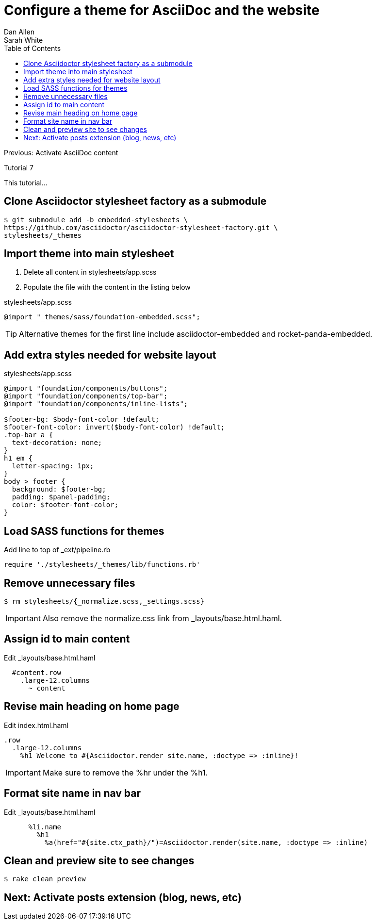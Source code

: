 = Configure a theme for AsciiDoc and the website
Dan Allen; Sarah White
:experimental:
:toc2:
:sectanchors:
:idprefix:
:idseparator: -
:icons: font
:source-highlighter: coderay

Previous: Activate AsciiDoc content

Tutorial 7

This tutorial...

////
sidebar in layout (and other layouts like on reuze.me)
inserting gist
sentence per line
post excerpt and other types of "chunks" (chunked content)
link to tutorial for pushing to github pages
styles for posts listing page (headings too big)
tip about not loading certain extensions when profile is development
slides
favicon
git history at bottom of file
docinfo or common include
timezone handling
author bio at bottom of post (see smashingmagazine or alistapart for example)
////

// tag::content[]

[.topic.source]
== Clone Asciidoctor stylesheet factory as a submodule

 $ git submodule add -b embedded-stylesheets \
 https://github.com/asciidoctor/asciidoctor-stylesheet-factory.git \
 stylesheets/_themes

////

[.topic.source]
== Switch to the stylesheets directory

 $ cd stylesheets

[.topic.source]
== Clone the Asciidoctor stylesheet factory repository

 $ git clone --branch embedded-stylesheets https://github.com/asciidoctor/asciidoctor-stylesheet-factory _themes

[.topic.source]
== Switch back to the project root

 $ cd ..
////

[.topic.source]
== Import theme into main stylesheet

. Delete all content in +stylesheets/app.scss+
. Populate the file with the content in the listing below

[source,css]
.+stylesheets/app.scss+
----
@import "_themes/sass/foundation-embedded.scss";
----

TIP: Alternative themes for the first line include +asciidoctor-embedded+ and +rocket-panda-embedded+.

[.topic.source]
== Add extra styles needed for website layout

[source,css]
.+stylesheets/app.scss+
----
@import "foundation/components/buttons";
@import "foundation/components/top-bar";
@import "foundation/components/inline-lists";

$footer-bg: $body-font-color !default;
$footer-font-color: invert($body-font-color) !default;
.top-bar a {
  text-decoration: none;
}
h1 em {
  letter-spacing: 1px;
}
body > footer {
  background: $footer-bg;
  padding: $panel-padding;
  color: $footer-font-color;
}
----

[.topic.source]
== Load SASS functions for themes

[source,ruby]
.Add line to top of +_ext/pipeline.rb+
require './stylesheets/_themes/lib/functions.rb'

[.topic.source]
== Remove unnecessary files

 $ rm stylesheets/{_normalize.scss,_settings.scss}

IMPORTANT: Also remove the normalize.css link from +_layouts/base.html.haml+.

[.topic.source]
== Assign id to main content

[source,haml]
.Edit +_layouts/base.html.haml+
----
  #content.row
    .large-12.columns
      ~ content
----

[.topic.source]
== Revise main heading on home page

[source,haml]
.Edit +index.html.haml+
----
.row
  .large-12.columns
    %h1 Welcome to #{Asciidoctor.render site.name, :doctype => :inline}!
----

IMPORTANT: Make sure to remove the +%hr+ under the +%h1+.

[.topic.source]
== Format site name in nav bar

[source,haml]
.Edit +_layouts/base.html.haml+
----
      %li.name
        %h1
          %a(href="#{site.ctx_path}/")=Asciidoctor.render(site.name, :doctype => :inline)
----

[.topic.source]
== Clean and preview site to see changes

 $ rake clean preview

// TODO insert screenshot (shows larger h1 and lead paragraph)

// TODO show what happens if awestruct-layout is not set

// end::content[]

== Next: Activate posts extension (blog, news, etc)

